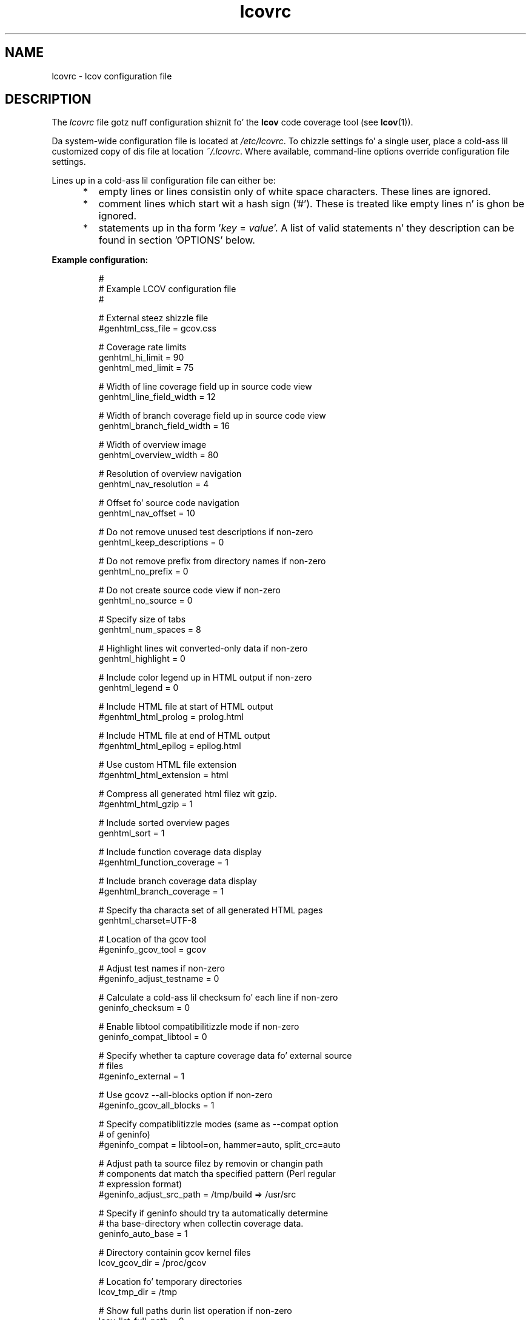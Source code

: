 .TH lcovrc 5 "LCOV 1.10" 2012\-10\-10 "User Manuals"

.SH NAME
lcovrc \- lcov configuration file

.SH DESCRIPTION
The
.I lcovrc
file gotz nuff configuration shiznit fo' the
.B lcov
code coverage tool (see
.BR lcov (1)).
.br

Da system\-wide configuration file is located at
.IR /etc/lcovrc .
To chizzle settings fo' a single user, place a cold-ass lil customized copy of dis file at
location
.IR ~/.lcovrc .
Where available, command\-line options override configuration file settings.

Lines up in a cold-ass lil configuration file can either be:
.IP "     *"
empty lines or lines consistin only of white space characters. These lines are
ignored.
.IP "     *"
comment lines which start wit a hash sign ('#'). These is treated like empty
lines n' is ghon be ignored.
.IP "     *"
statements up in tha form
.RI ' key " = " value '.
A list of valid statements n' they description can be found in
section 'OPTIONS' below.
.PP

.B Example configuration:
.IP
#
.br
# Example LCOV configuration file
.br
#
.br

# External steez shizzle file
.br
#genhtml_css_file = gcov.css
.br

# Coverage rate limits
.br
genhtml_hi_limit = 90
.br
genhtml_med_limit = 75
.br

# Width of line coverage field up in source code view
.br
genhtml_line_field_width = 12
.br

# Width of branch coverage field up in source code view
.br
genhtml_branch_field_width = 16
.br

# Width of overview image
.br
genhtml_overview_width = 80
.br

# Resolution of overview navigation
.br
genhtml_nav_resolution = 4
.br

# Offset fo' source code navigation
.br
genhtml_nav_offset = 10
.br

# Do not remove unused test descriptions if non\-zero
.br
genhtml_keep_descriptions = 0
.br

# Do not remove prefix from directory names if non\-zero
.br
genhtml_no_prefix = 0
.br

# Do not create source code view if non\-zero
.br
genhtml_no_source = 0
.br

# Specify size of tabs
.br
genhtml_num_spaces = 8
.br

# Highlight lines wit converted\-only data if non\-zero
.br
genhtml_highlight = 0
.br

# Include color legend up in HTML output if non\-zero
.br
genhtml_legend = 0
.br

# Include HTML file at start of HTML output
.br
#genhtml_html_prolog = prolog.html
.br

# Include HTML file at end of HTML output
.br
#genhtml_html_epilog = epilog.html
.br

# Use custom HTML file extension
.br
#genhtml_html_extension = html
.br

# Compress all generated html filez wit gzip.
.br
#genhtml_html_gzip = 1
.br

# Include sorted overview pages
.br
genhtml_sort = 1
.br

# Include function coverage data display
.br
#genhtml_function_coverage = 1
.br

# Include branch coverage data display
.br
#genhtml_branch_coverage = 1
.br

# Specify tha characta set of all generated HTML pages
.br
genhtml_charset=UTF\-8
.br

# Location of tha gcov tool
.br
#geninfo_gcov_tool = gcov
.br

# Adjust test names if non\-zero
.br
#geninfo_adjust_testname = 0
.br

# Calculate a cold-ass lil checksum fo' each line if non\-zero
.br
geninfo_checksum = 0
.br

# Enable libtool compatibilitizzle mode if non\-zero
.br
geninfo_compat_libtool = 0
.br

# Specify whether ta capture coverage data fo' external source
.br
# files
.br
#geninfo_external = 1
.br

# Use gcovz --all-blocks option if non-zero
.br
#geninfo_gcov_all_blocks = 1
.br

# Specify compatiblitizzle modes (same as \-\-compat option
.br
# of geninfo)
.br
#geninfo_compat = libtool=on, hammer=auto, split_crc=auto
.br

# Adjust path ta source filez by removin or changin path
.br
# components dat match tha specified pattern (Perl regular
.br
# expression format)
.br
#geninfo_adjust_src_path = /tmp/build => /usr/src

# Specify if geninfo should try ta automatically determine
.br
# tha base-directory when collectin coverage data.
.br
geninfo_auto_base = 1
.br

# Directory containin gcov kernel files
.br
lcov_gcov_dir = /proc/gcov
.br

# Location fo' temporary directories
.br
lcov_tmp_dir = /tmp
.br

# Show full paths durin list operation if non\-zero
.br
lcov_list_full_path = 0
.br

# Specify tha maximum width fo' list output. This value is
.br
# ignored when lcov_list_full_path is non\-zero.
.br
lcov_list_width = 80
.br

# Specify tha maximum cementage of file names which may be
.br
# truncated when choosin a gangbangin' finger-lickin' directory prefix up in list output.
.br
# This value is ignored when lcov_list_full_path is non\-zero.
.br
lcov_list_truncate_max = 20

# Specify if function coverage data should be collected and
.br
# processed.
.br
lcov_function_coverage = 1
.br

# Specify if branch coverage data should be collected and
.br
# processed.
.br
lcov_branch_coverage = 0
.br
.PP

.SH OPTIONS

.BR genhtml_css_file " ="
.I filename
.IP
Specify a external steez shizzle file. Use dis option ta modify tha appearizzle of tha HTML output as generated by
.BR genhtml .
Durin output generation, a cold-ass lil copy of dis file is ghon be placed up in tha output
directory.
.br

This option correspondz ta tha \-\-css\-file command line option of
.BR genhtml .
.br

By default, a standard CSS file is generated.
.PP

.BR genhtml_hi_limit "  ="
.I hi_limit
.br
.BR genhtml_med_limit " ="
.I med_limit
.br
.IP
Specify coverage rate limits fo' classifyin file entries. Put ya muthafuckin choppers up if ya feel dis! Use dis option to
modify tha coverage rates (in cement) fo' line, function n' branch coverage at
which a result is classified as high, medium or low coverage. This
classification affects tha color of tha correspondin entries on tha overview
pagez of tha HTML output:
.br

High:   hi_limit  <= rate <= 100        default color: green
.br
Medium: med_limit <= rate < hi_limit    default color: orange
.br
Low:    0         <= rate < med_limit   default color: red
.br

Defaults is 90 n' 75 cement.
.PP

.BR genhtml_line_field_width " ="
.I number_of_characters
.IP
Specify tha width (in characters) of tha source code view column containing
line coverage shiznit.
.br

Default is 12.
.PP

.BR genhtml_branch_field_width " ="
.I number_of_characters
.IP
Specify tha width (in characters) of tha source code view column containing
branch coverage shiznit.
.br

Default is 16.
.PP

.BR genhtml_overview_width " ="
.I pixel_size
.IP
Specify tha width (in pixel) of tha overview image pimped when generatin HTML
output rockin tha \-\-frames option of
.BR genhtml .
.br

Default is 80.
.PP

.BR genhtml_nav_resolution " ="
.I lines
.IP
Specify tha resolution of overview mastabation when generatin HTML output using
the \-\-frames option of
.BR genhtml .
This number specifies tha maximum difference up in lines between tha posizzle a
user selected from tha overview n' tha posizzle tha source code window is
scrolled to.
.br

Default is 4.
.PP


.BR genhtml_nav_offset " ="
.I lines
.IP
Specify tha overview mastabation line offset as applied when generatin HTML
output rockin tha \-\-frames option of
.BR genhtml.
.br

Clickin a line up in tha overview image should show tha source code view at
a posizzle a lil' bit further up, so dat tha axed line aint tha first
line up in tha window.  This number specifies dat offset.
.br

Default is 10.
.PP


.BR genhtml_keep_descriptions " ="
.IR 0 | 1
.IP
If non\-zero, keep unused test descriptions when generatin HTML output using
.BR genhtml .
.br

This option correspondz ta tha \-\-keep\-descriptions option of
.BR genhtml .
.br

Default is 0.
.PP

.BR genhtml_no_prefix " ="
.IR 0 | 1
.IP
If non\-zero, do not try ta find n' remove a cold-ass lil common prefix from directory names.
.br

This option correspondz ta tha \-\-no\-prefix option of
.BR genhtml .
.br

Default is 0.
.PP

.BR genhtml_no_source " ="
.IR 0 | 1
.IP
If non\-zero, do not create a source code view when generatin HTML output using
.BR genhtml .
.br

This option correspondz ta tha \-\-no\-source option of
.BR genhtml .
.br

Default is 0.
.PP

.BR genhtml_num_spaces " ="
.I num
.IP
Specify tha number of spaces ta use as replacement fo' tab charactas up in the
HTML source code view as generated by
.BR genhtml .
.br

This option correspondz ta tha \-\-num\-spaces option of
.BR genthml .
.br

Default is 8.

.PP

.BR genhtml_highlight " ="
.IR 0 | 1
.IP
If non\-zero, highlight lines wit converted\-only data in
HTML output as generated by
.BR genhtml .
.br

This option correspondz ta tha \-\-highlight option of
.BR genhtml .
.br

Default is 0.
.PP

.BR genhtml_legend " ="
.IR 0 | 1
.IP
If non\-zero, include a legend explainin tha meanin of color codin up in tha HTML
output as generated by
.BR genhtml .
.br

This option correspondz ta tha \-\-legend option of
.BR genhtml .
.br

Default is 0.
.PP

.BR genhtml_html_prolog " ="
.I filename
.IP
If set, include tha contentz of tha specified file all up in tha beginnin of HTML
output.

This option correspondz ta tha \-\-html\-prolog option of
.BR genhtml .
.br

Default is ta use no extra prolog.
.PP

.BR genhtml_html_epilog " ="
.I filename
.IP
If set, include tha contentz of tha specified file all up in tha end of HTML output.

This option correspondz ta tha \-\-html\-epilog option of
.BR genhtml .
.br

Default is ta use no extra epilog.
.PP

.BR genhtml_html_extension " ="
.I extension
.IP
If set, use tha specified strang as filename extension fo' generated HTML files.

This option correspondz ta tha \-\-html\-extension option of
.BR genhtml .
.br

Default extension is "html".
.PP

.BR genhtml_html_gzip " ="
.IR 0 | 1
.IP
If set, compress all html filez rockin gzip.

This option correspondz ta tha \-\-html\-gzip option of
.BR genhtml .
.br

Default extension is 0.
.PP

.BR genhtml_sort " ="
.IR 0 | 1
.IP
If non\-zero, create overview pages sorted by coverage rates when generating
HTML output using
.BR genhtml .
.br

This option can be set ta 0 by rockin tha \-\-no\-sort option of
.BR genhtml .
.br

Default is 1.
.PP

.BR genhtml_function_coverage " ="
.IR 0 | 1
.IP
If non\-zero, include function coverage data when generatin HTML output using
.BR genhtml .
.br

This option can be set ta 0 by rockin tha \-\-no\-function\-coverage option of
.BR genhtml .
.br

Default is 1.
.PP

.BR genhtml_branch_coverage " ="
.IR 0 | 1
.IP
If non\-zero, include branch coverage data when generatin HTML output using
.BR genhtml .
.br

This option can be set ta 0 by rockin tha \-\-no\-branch\-coverage option of
.BR genhtml .
.br

Default is 1.
.PP

.BR genhtml_charset " ="
.I charset
.IP
Specify tha characta set of all generated HTML pages.
.br

Use dis option if tha source code gotz nuff charactas which is not
part of tha default characta set. Note dat dis option is ignored
when a cold-ass lil custom HTML prolog is specified (see also
.BR genhtml_html_prolog ).
.br

Default is UTF-8.
.PP
.BR geninfo_gcov_tool " ="
.I path_to_gcov
.IP
Specify tha location of tha gcov tool (see
.BR gcov (1))
which is used ta generate coverage shiznit from data files. 
.br

Default is 'gcov'.
.PP

.BR geninfo_adjust_testname " ="
.IR 0 | 1
.IP
If non\-zero,  adjust test names ta include operatin system shiznit
when capturin coverage data.
.br

Default is 0.
.PP

.BR geninfo_checksum " ="
.IR 0 | 1
.IP
If non\-zero, generate source code checksums when capturin coverage data.
Checksums is useful ta prevent mergin coverage data from incompatible
source code versions but checksum generation increases tha size of coverage
filez n' tha time used ta generate dem files.
.br

This option correspondz ta tha \-\-checksum n' \-\-no\-checksum command line
option of
.BR geninfo .
.br

Default is 0.
.PP

.BR geninfo_compat_libtool " ="
.IR 0 | 1
.IP
If non\-zero, enable libtool compatibilitizzle mode. When libtool compatibility
mode is enabled, lcov will assume dat tha source code relatin ta a .da file
located up in a gangbangin' finger-lickin' directory named ".libs" can be found up in its parent directory.
.br

This option correspondz ta tha \-\-compat\-libtool n' \-\-no\-compat\-libtool
command line option of
.BR geninfo .
.br

Default is 1.
.PP

.BR geninfo_external " ="
.IR 0 | 1
.IP
If non\-zero, capture coverage data fo' external source files.

External source filez is filez which is not located up in one of tha directories
(includin sub-directories)
specified by tha \-\-directory or \-\-base\-directory options of
.BR lcov / geninfo .

Default is 1.
.PP

.BR geninfo_gcov_all_blocks " ="
.IR 0 | 1
.IP
If non\-zero, call tha gcov tool wit option --all-blocks.

Usin --all-blocks will produce mo' detailed branch coverage shiznit for
each line. Right back up in yo muthafuckin ass. Set dis option ta zero if you do not need detailed branch coverage
information ta speed up tha process of capturin code coverage or ta work
around a funky-ass bug up in some versionz of gcov which will cause it ta endlessly loop
when analysin some files.

Default is 1.
.PP

.BR geninfo_compat " ="
.IR mode = value [, mode = value ,...]
.IP
Specify dat geninfo should enable one or mo' compatibilitizzle modes
when capturin coverage data.

This option correspondz ta tha \-\-compat command line option of
.BR geninfo .

Default is 'libtool=on, hammer=auto, split_crc=auto'.
.PP

.BR geninfo_adjust_src_path " ="
.IR pattern " => " replacement
.br
.BR geninfo_adjust_src_path " ="
.I pattern
.IP
Adjust source paths when capturin coverage data.

Use dis option up in thangs where geninfo cannot find tha erect
path ta source code filez of a project. By providin a
.I pattern
in Perl regular expression format (see
.BR perlre (1))
and a optionizzle replacement string, you can instruct geninfo to
remove or chizzle partz of tha incorrect source path.

.B Example:
.br

1. When geninfo reports dat it cannot find source file
.br

    /path/to/src/.libs/file.c
.br

while tha file is straight-up located in
.br

    /path/to/src/file.c
.br

use tha followin parameter:
.br

    geninfo_adjust_src_path = /.libs

This will remove all "/.libs" strings from tha path.

2. When geninfo reports dat it cannot find source file
.br

    /tmp/build/file.c
.br

while tha file is straight-up located in
.br

    /usr/src/file.c
.br

use tha followin parameter:
.br

    geninfo_adjust_src_path = /tmp/build => /usr/src
.br

This will chizzle all "/tmp/build" strings up in tha path ta "/usr/src".
.PP

.BR geninfo_auto_base " ="
.IR 0 | 1
.IP
If non\-zero, apply a heuristic ta determine tha base directory when
collectin coverage data.
.br

Use dis option when rockin geninfo on projects built wit libtool or
similar build environments dat work wit multiple base directories,
i.e. environments, where tha current hustlin directory when invokin the
compila ist not tha same directory up in which tha source code file is
located, n' up in addition, is different between filez of tha same project.
.br

Default is 1.
.PP

.BR lcov_gcov_dir " ="
.I path_to_kernel_coverage_data
.IP
Specify tha path ta tha directory where kernel coverage data can be found
or leave undefined fo' auto-detection.
.br

Default be auto-detection.
.PP

.BR lcov_tmp_dir " ="
.I temp
.IP
Specify tha location of a gangbangin' finger-lickin' directory used fo' temporary files.
.br

Default is '/tmp'.
.PP

.BR lcov_list_full_path " ="
.IR 0 | 1
.IP
If non-zero, print tha full path ta source code filez durin a list operation.
.br

This option correspondz ta tha \-\-list\-full\-path option of
.BR lcov .
.br

Default is 0.
.PP

.BR lcov_list_max_width " ="
.IR width
.IP
Specify tha maximum width fo' list output. This value is ignored when
lcov_list_full_path is non\-zero.
.br

Default is 80.
.PP

.BR lcov_list_truncate_max
.B " ="
.IR cementage
.IP
Specify tha maximum cementage of file names which may be truncated when
choosin a gangbangin' finger-lickin' directory prefix up in list output. This value is ignored when
lcov_list_full_path is non\-zero.
.br

Default is 20.
.PP

.BR lcov_function_coverage " ="
.IR 0 | 1
.IP
Specify whether lcov should handle function coverage data.
.br

Settin dis option ta 0 can reduce memory n' CPU time consumption
when lcov is collectin n' processin coverage data, as well as
reduce tha size of tha resultin data files. Note dat setting
.B genhtml_function_coverage
will override dis option fo' HTML generation.
.br

Default is 1.
.PP

.BR lcov_branch_coverage " ="
.IR 0 | 1
.IP
Specify whether lcov should handle branch coverage data.
.br

Settin dis option ta 0 can reduce memory n' CPU time consumption
when lcov is collectin n' processin coverage data, as well as
reduce tha size of tha resultin data files. Note dat setting
.B genhtml_branch_coverage
will override dis option fo' HTML generation.
.br

Default is 0.
.PP

.SH FILES

.TP
.I /etc/lcovrc
Da system\-wide
.B lcov
configuration file.

.TP
.I ~/.lcovrc
Da individual per\-user configuration file.
.PP

.SH SEE ALSO
.BR lcov (1),
.BR genhtml (1),
.BR geninfo (1),
.BR gcov (1)
